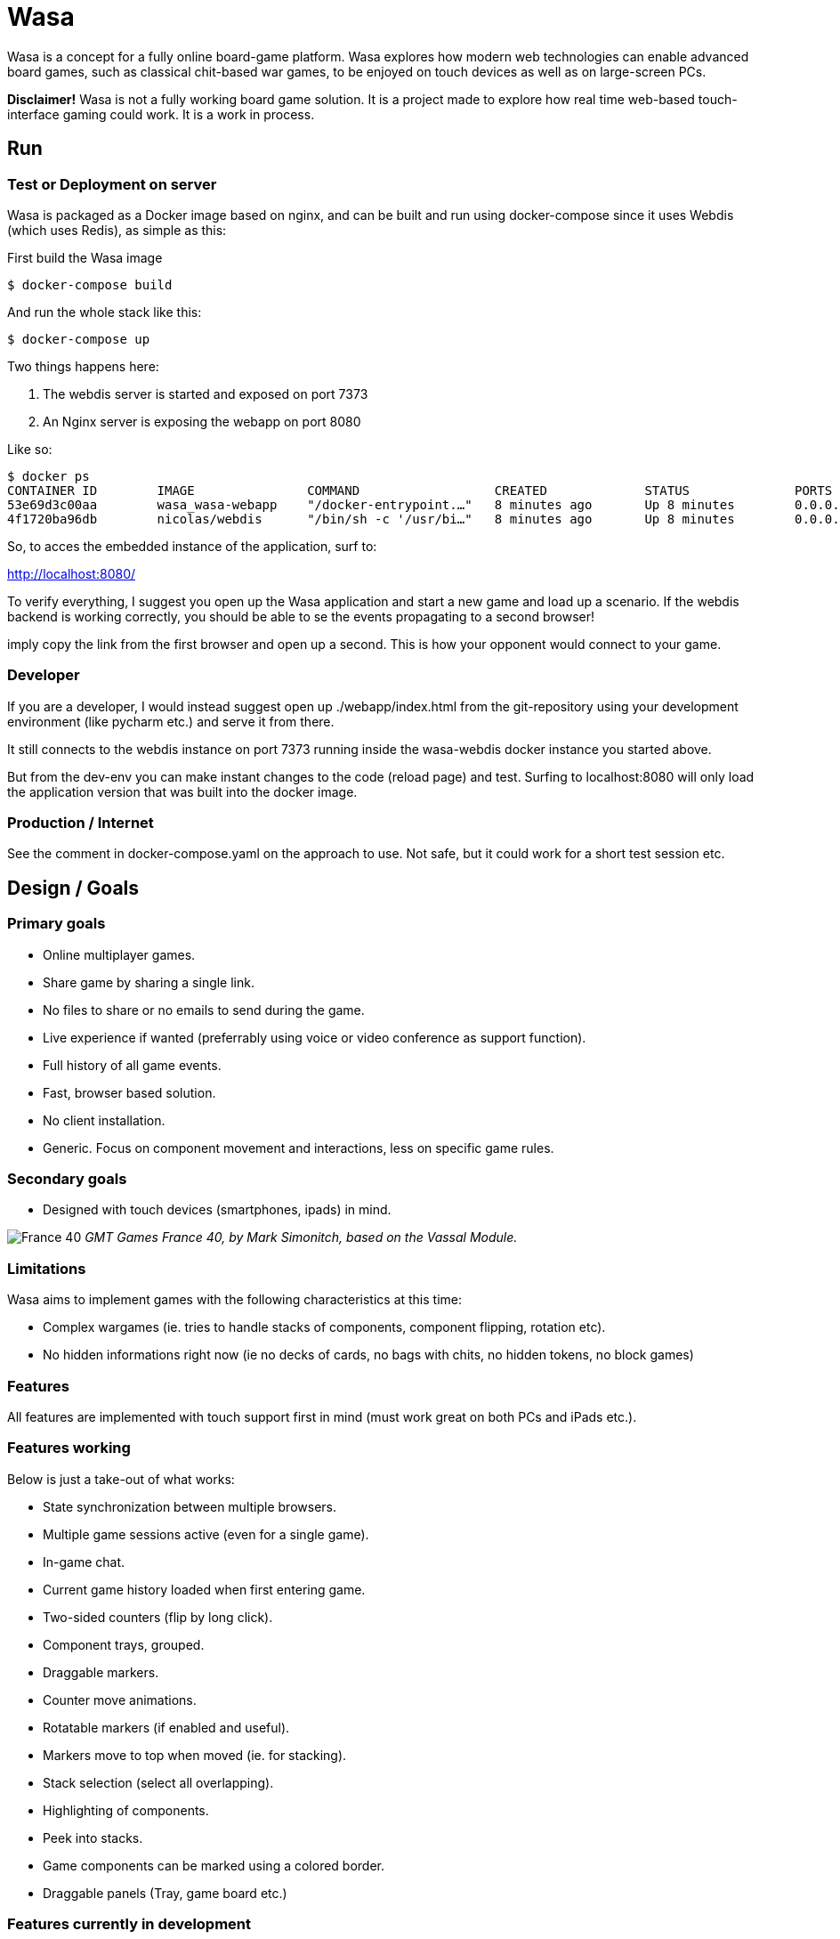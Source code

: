 = Wasa

Wasa is a concept for a fully online board-game platform. Wasa explores how modern web technologies can enable
advanced board games, such as classical chit-based war games, to be enjoyed on touch devices as well as on large-screen PCs.

*Disclaimer!* Wasa is not a fully working board game solution. It is a project made to explore how real time web-based
touch-interface gaming could work. It is a work in process.

== Run
=== Test or Deployment on server
Wasa is packaged as a Docker image based on nginx, and can be built and run using docker-compose
since it uses Webdis (which uses Redis), as simple as this:

First build the Wasa image

    $ docker-compose build

And run the whole stack like this:

    $ docker-compose up

Two things happens here:

1. The webdis server is started and exposed on port 7373
2. An Nginx server is exposing the webapp on port 8080

Like so:

    $ docker ps
    CONTAINER ID        IMAGE               COMMAND                  CREATED             STATUS              PORTS                    NAMES
    53e69d3c00aa        wasa_wasa-webapp    "/docker-entrypoint.…"   8 minutes ago       Up 8 minutes        0.0.0.0:8080->80/tcp     wasa-webapp
    4f1720ba96db        nicolas/webdis      "/bin/sh -c '/usr/bi…"   8 minutes ago       Up 8 minutes        0.0.0.0:7379->7379/tcp   wasa-webdis

So, to acces the embedded instance of the application, surf to:

http://localhost:8080/

To verify everything, I suggest you open up the Wasa application and start a new game and load up a
scenario. If the webdis backend is working correctly, you should be able to se the events propagating
to a second browser!

imply copy the link from the first browser and open up a second. This is how your opponent would
connect to your game.

=== Developer
If you are a developer, I would instead suggest open up ./webapp/index.html from the git-repository
using your development environment (like pycharm etc.) and serve it from there.

It still connects to the webdis instance on port 7373 running inside the wasa-webdis docker instance
you started above.

But from the dev-env you can make instant changes to the code (reload page) and test. Surfing to
localhost:8080 will only load the application version that was built into the docker image.

=== Production / Internet
See the comment in docker-compose.yaml on the approach to use. Not safe, but it could work for a
short test session etc.


== Design / Goals

=== Primary goals
* Online multiplayer games.
* Share game by sharing a single link.
* No files to share or no emails to send during the game.
* Live experience if wanted (preferrably using voice or video conference as support function).
* Full history of all game events.
* Fast, browser based solution.
* No client installation.
* Generic. Focus on component movement and interactions, less on specific game rules.

=== Secondary goals
* Designed with touch devices (smartphones, ipads)  in mind.

image:/doc/img/wasa_france40.jpg[France 40]
_GMT Games France 40, by Mark Simonitch, based on the Vassal Module._

=== Limitations

Wasa aims to implement games with the following characteristics at this time:

* Complex wargames (ie. tries to handle stacks of components, component flipping, rotation etc).
* No hidden informations right now (ie no decks of cards, no bags with chits, no hidden tokens, no block games)

=== Features
All features are implemented with touch support first in mind (must work great on both PCs and iPads etc.).


=== Features working
Below is just a take-out of what works:

* State synchronization between multiple browsers.
* Multiple game sessions active (even for a single game).
* In-game chat.
* Current game history loaded when first entering game.
* Two-sided counters (flip by long click).
* Component trays, grouped.
* Draggable markers.
* Counter move animations.
* Rotatable markers (if enabled and useful).
* Markers move to top when moved (ie. for stacking).
* Stack selection (select all overlapping).
* Highlighting of components.
* Peek into stacks.
* Game components can be marked using a colored border.
* Draggable panels (Tray, game board etc.)

=== Features currently in development

* Stack movement.

=== Ideas

* Undo or back/forward in history.
* Turn concept (ie. lock board of others while acting in your turn).
* Offline mode (stack events locally until connection is made).

== Tecknical

=== Overview
TODO: Add figure showing how stuff fits together.

Application fundamentals:

1. webapp/index.html is the entrance, a static html page not loading an javascript. Just information and links etc.

1. application/index.html is the actual application. This loads the javascript into the browser.

1. from the document.ready() function nunjucks.js is configured and then createWasaBoardGame() is executed.

1. createWasaBoardGame sets up the back-end client and check for email, session ids and stuff.

1. after a while, the GUI is created through initWasaFront()


=== Front-end
A good thing to always take in mind is that Wasa, just as Vassal, works with game component as pictures and pixels and
not as scalable objects. All objects are placed by absolute position. This means, that whenever a module is implemented,
all components and movements are done by chaing the absolute X/Y coordinate. So, the game map can not be replaced, or re-scaled
without resetting all games (or possible converting existing games to the new scale, not implemented yet).

* HTML5
* "Standard" Bootstrap / Jquery(UI) solution
* Websocket event notification for instant and no page refresh experience.


=== Back-end

Backend is currently based on Webdis (which is based on Redis).

https://github.com/nicolasff/webdis

But should ideally instead be on authorized REST API calls in the future.


== HOWTO

=== Convert Vassal Moule to Wasa Moule
Converting a (modern) Vassal module to a Wasa module is fairly straight forward. It can be done by a person not skilled
in programming, but will probably go a lot faster if you are able to edit some simple scripts that will better match
the Vassal module in question.

Follow the example below, where I convert the Holland ´44 game to a Wasa module, step by step to get the picture.

This game contain no cards, and that step is not yet explained since cards are not fully implemented yet.

==== Preparing the source files
1. Download the Vassal module somwhere around http://www.vassalengine.org/wiki/Category:Modules[here].

1. Use your normal un-ZIP program of choice (The ".vmod"-file is actually just a zip-file), to un-zip the file at a
temporary place.

1. Open up the folder containing the un-Zipped Vassal module.

1. Inside it you will find a sub-folder named 'images'. Open it.

1. This directory should contain a hand-full of large files (the game map and player aids), and probably a lot more
smaller files - the chits/counters and/or the cards of the game. Keep the window open until later.

==== Creating the new game module
Creating a new game module takes 20-30 min for the basics. But touch up the components and setting up scenarios varies
a lot from game to game.

Best method is to just copy the most similar module found. Most modules are actually very similar in structure. But
two good modules to use as a starting-point would be Red Winter or France 40. Lets go for France 40 since it is a game
of the same series.

https://github.com/HerrEklund/wasa/tree/master/application/game_modules

1. From the wasa sources (clone using git, or just https://github.com/HerrEklund/wasa/archive/master.zip[download them as a ZIP-file].

1. If ZIP-download, unpack the sources and go to wasa/applicatin/game_modules/ and copy the france_40 folder and
rename the copy to holland_44. This name also doubles as the game module ID used URLs later on.

1. Now, we need to clean out the France 40 components. Remove everything inside "components".

1. Copy the entire 'images' folder of the Hollad 44 vassal module to the "components" directory you just cleaned. After
copying it, rename the directory 'images' to 'vassal'.

1. Back in the 'holland_44' folder, open up the file config.js and edit the fields under "game_data" (leave everythin
above unchanged for now):

It should look something like below:

    var game_data = {
        //
        // Game id and directory name under "game_modules"
        'game_id': 'holland_44',
        //
        // Whatever you like
        'version': '0.1a',
        //
        // Textual tile, used to present the game
        'title': 'Holland 44',
        //
        // A sub tile is common, fill it in if applicable
        'subtitle': 'Operation Market-Garden',
        //
        // Path ot the box front. Used for presenting the game
        'box_front_img': 'components/vassal/Holland44 Cover Scaled.png',
        //
        // Leave this as default
        'component_path_prefix': 'components/vassal/',
        //
        // A custom CSS class that will be applied to all counters of this game
        //
        // This class is defined in the file style.css (more about that below)
        'component_classes': 'holland44_counter_small',
        //
        // This structure defines the "tabs" of the game. There are three classes of tabs:
        // 1) Game maps, on which game components can be dropped
        //   Note that map boards do not define their game image at this point.
        //   (it is done in the style.css file)
        'game_board_tabs': [
            {
                'title': 'Main map',
                'id': 'main_map',
                'classes': ''
            }
        ],
        // 2) Non game-maps, like tables and Player Aids
        //   At this point look inside the "components/vassal" directory and look for the few big files:
        //   Note, that you need to set the correct width in pixles for each image.
        //   If you want, you could add more tabs (images) by adding new blocks similar to the one below.
        'extra_tabs': [
            {
                'title': 'Player Aid',
                'id': 'tab2',
                'image_src': 'components/vassal/HO44-PAC-FINAL-HiRes-1 100.jpg',
                'image_style': 'width: 1100px; height: auto;'
            },
            {
                'title': 'Terrain effects',
                'id': 'tab3',
                'image_src': 'components/vassal/HO44-PAC-FINAL-HiRes-2 100.jpg',
                'image_style': 'width: 1100px; height: auto;'
            },
        ],
        // 3) Rules. This tab does not display the rules, but simply a link to the rules.
        //    you can often find a link to the game rules using Google.
        'rules_tab': {
            'id': 'rules_tab',
            'link_src': 'https://s3-us-west-2.amazonaws.com/gmtwebsiteassets/Holland44/HO44-LIVINGRULES-May2018.pdf',
            'link_title': 'Official rules by GMT'
        },
        // You will add the scenarios at a later point. You could keep the "scenarios" field empty for now.
        'scenarios': [
        ]
    };

==== Style.js
This file contains the play board definitions as well as some custom CSS for this particular game.

The IDs of the game boards above (in config.js) must each appear here. So we need include main_map
as well as normandy44_counter_small and add the correct sizes for the big map and the small counters.

You could customize the component class as well to give each component some more space in the component tray
for example.

    #main_title {
    }
    .theme_color {
        color: #b2392e;
    }
    .custom_game_table {
        padding: 150px;
        padding-bottom: 500px;
    }
    #tab_side {
        /* Most of the times, keep it to relative (large maps). Some small maps could use fixed though */
        position: relative;
    }
    #main_map {
        background-image: url('components/vassal/HOLLAND44_Map-nf.jpg');
        height: 6528px;
        width: 3300px;
    }
    .component {
        float: left;
        cursor: pointer;
        border-radius: 6px;
    }
    .holland44_counter_small {
        /* Custom for this game */
        background-repeat: no-repeat;
        width: 85px;
        height: 85px;
    }

==== Creating the components.js file
The components.js file defines what usable and placeable components are available in each game.

This file _can_ be created by hand, but can much faster be partly generated by a small python-script and then instead
tidied up by hand, whatever details the script could not automatically set up.

Most game module contains a script called "generate_wasa_components_js.py". Have a look at them. The script is quite
simple as it just scans through the images-directory (under "components/vassal"). It filters out the large files and
possibly also very small files, or files not matching a certain naming-scheme etc.

The goal is to create a file called components.js. In its simplest form it looks like the one below:

    var component_list = [
        '12VA.ex.png',
        '12VA.png',
        '13PA.ex.png',
        '13PA.png',
        '17VA.ex.png',
        '17VA.png',
        '1CT.ex.png',
        ];

However, Wasa supports a slightly more rich structure. And the generation-script of later modules (like France 40) instead
generates a file that looks like this (shortened to save some space), which is much more useful, but also a bit tougher
to generate. The Normandy 44-game contains over 600 different sides (300+ front and back) to pair up.

The big deal is that the script can detect the front- and back-sides of the components and create the
pairs of images as seen below. But note, that some components may not be correctly detected in full, and so to make
the Wasa module be correct. Some manual labour is often needed.

The script could very well be re-written in a more general and more useful manner. I did not spend much time on this
part.

Also note, that the components are roughly categorized, where the first item of each list (the [] brackets) containing
the header of each category:

    var component_list = [
        [
            "Belgic",
            ["be-16div", {"b": "BE-16Div-Bk.png", "f": "BE-16Div.png"}],
            ["be-17div", {"b": "BE-17Div-Bk.png", "f": "BE-17Div.png"}],
            ["be-18div", {"b": "BE-18Div-Bk.png", "f": "BE-18Div.png"}],
            ["be-1cav", {"b": "BE-1Cav-Bk.png", "f": "BE-1Cav.png"}],
        ],
        [
            "British",
            ["br-12div", {"b": "BR-12Div-Bk.png", "f": "BR-12Div.png"}],
            ["br-12l-recon", {"f": "BR-12L-recon.png"}],
            ["br-1div", {"b": "BR-1DIV-Bk.png", "f": "BR-1Div.png"}],
        ],
        [
            "French",
            ["fr-101-84", {"b": "FR-101-84-Bk.png", "f": "FR-101-84.png"}],
            ["fr-101-87", {"b": "FR-101-87-Bk.png", "f": "FR-101-87.png"}],
            ["fr-102-148", {"b": "FR-102-148-Bk.png", "f": "FR-102-148.png"}],
            ["fr-102-42", {"b": "FR-102-42-Bk.png", "f": "FR-102-42.png"}],
            ["fr-tkbn-6", {"f": "FR-TkBn-6.png"}],
            ["fr-tkbn-7", {"f": "FR-TkBn-7.png"}],
            ["fr-tkbn-9", {"f": "FR-TkBn-9.png"}],
        ],
        [
            "Germans",
            ["ge-1", {"b": "GE-1-Bk.png", "f": "GE-1.png"}],
            ["ge-10", {"b": "GE-10-Bk.png", "f": "GE-10.png"}],
            ["ge-11", {"b": "GE-11-Bk.png", "f": "GE-11.png"}],
            ["ge-11sch", {"b": "GE-11Sch-B.png", "f": "GE-11Sch-F.png"}],
            ["ge-ssrem", {"b": "GE-SSREM-B.png"}],
            ["ge-ssrem-a", {"f": "GE-SSREM-A.png"}],
            ["ge-sstot", {"b": "GE-SSTot-B.png", "f": "GE-SSTot.png"}],
            ["ge-ssverf", {"b": "GE-SSVerf-B.png", "f": "GE-SSVerf.png"}],
        ],
        [
            "Misc",
            ["m-autods", {"f": "m-AutoDS.png"}],
            ["m-control-allied", {"f": "m-CONTROL-Allied.png"}],
            ["m-train", {"f": "m-Train.png"}],
            ["m-turn", {"f": "m-Turn-GE.png", "b": "m-Turn-Allied.png"}],
        ]
    ];

So to get started with the often small modifications needed, it is allways a good idea too look at the images directory
and find out if the front- and back-sides seem to follow a common pattern. The images for the back-side of the
counters are often named with a suffice like '-b' or '-back' for example. In Holland 44, the module uses '-f' for
the front and '-b' for the backs.

I only modified a part of the script in the middle of the iteration over the directories:

    back_suffixes = ['-r.png']
    front_suffixes = ['-f.png', '.png']
    c_key = get_c_key(file_name, back_suffixes)
    if c_key:
        component = component_map.get(c_key, {})
        component['b'] = file_name
    else:
        c_key = get_c_key(file_name, front_suffixes)
        component = component_map.get(c_key, {})
        component['f'] = file_name

And then run the script once to generate the first components.js. I then manually added a default header
such as "All" to make it follow the grouped structure seen above.

Now, the manual labour takes place. But wait with this until the module loads correctly, since it is very useful
to load and see all components and the errors.

==== Registering the new game module
Before the new game module shows up in the game directory, it needs to be registered in a separate file.

Open up **wasa/application/game_modules/registered_modules.js**

I now add a the new entry below somewhere close to France 40:

    {
        'game_id': 'holland_44',
        'title': 'Holland \'44',
        'subtitle': 'Operation Market-Garden',
        'box_front': './game_modules/holland_44/components/vassal/Holland44 Cover Scaled.png',
        'comment': 'Partially working.'
    },

I should be able to use the new module by surfing to the lobby, seeing the game box appear:

image:/doc/img/new_game_added.png[Holland 44]


==== Testing and debugging.
At this point, chances are a few things are not fully correctly set-up. If the module does not load correctly. Make
sure to keep an eye on the browser console for any errors. Common errors I have encounted are:

* Miss-spelled paths.
* Failed to update some fields when I copy and pasted another module.
* Wrong format of the components.js, a missing comma for example.


==== Correcting generated components
Now, after the module loads correctly, you will need to look through the component tray and update the generated file
with better pairs of fronts and backs. You could at this point alsow categorize the components into suitable groups,
such as by faction or component types etc.


==== Setting up scenarios / starting positions
After the components was improved and verified. It is time for the last and most fun part before the module is ready.

This step is fairly straight forward.

1. Reset the game by clicking on the "Session" tap of the Player Panel.
1. Then follow the scenario set-up instructions of the game to place all components.
1. Verify the set-up. For complex games, it is easy to make misstakes.
1. After all components are correctly placed, go to the chat-window and type

    /dump

You will be presented with a window containing all data needed for the set-up. Something like this:

    /* Events from game_id = holland_44 */
    [
      {
        "event_type": "dice_roll",
        "username": "herr.eklund",
        "time": 1539725790,
        "payload": {
          "dice_rolled": "1D6",
          "result": 1
        }
      },
      {
        "event_type": "create_component",
        "username": "herr.eklund",
        "time": 1539726241,
        "payload": {
          "tray_component_id": "us-101-502-1-para-inf-bttn",
          "component_id": "blc5d2cq",
          "game_board_id": "main_map",
          "left": 458.6666564941406,
          "top": 890.0208129882812,
          "flipped": true
        }
      },

Copy and paste the contents into a new file under *normandy_44/scenarios*. Prepend the list of events with

 var scenario_setup =

